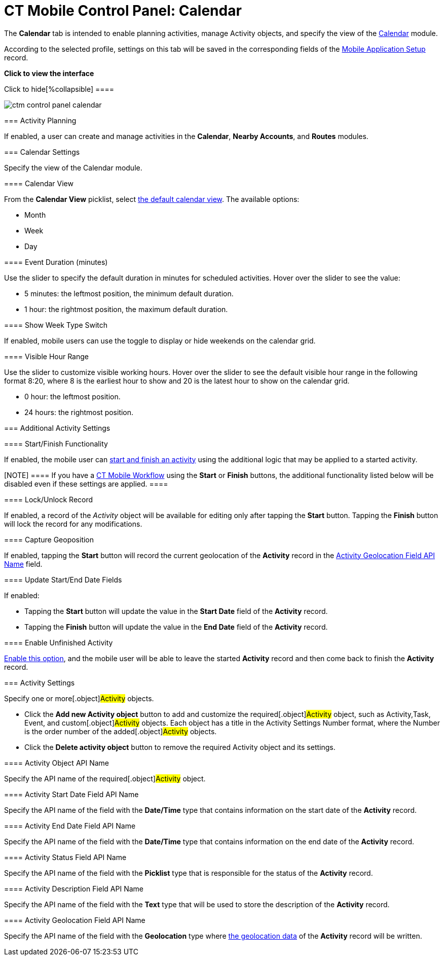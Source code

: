 = CT Mobile Control Panel: Calendar

The *Calendar* tab is intended to enable planning activities, manage
[.object]#Activity# objects, and specify the view of the
xref:ios/mobile-application/mobile-application-modules/calendar/index.adoc[Calendar] module.

According to the selected profile, settings on this tab will be saved in
the corresponding fields of
the xref:mobile-application-setup[Mobile Application
Setup] record.

:toc: :toclevels: 2

*Click to view the interface*

.Click to hide[%collapsible] ====

image:ctm_control-panel_calendar.png[]

====

[[h2_751776964]]
=== Activity Planning

If enabled, a user can create and manage activities in the *Calendar*,
*Nearby Accounts*, and *Routes* modules.

[[h2_81679169]]
=== Calendar Settings

Specify the view of the Calendar module.

[[h3_1974887345]]
==== Calendar View

From the *Calendar View* picklist, select
xref:ios/mobile-application/mobile-application-modules/calendar/using-calendar.adoc#h2_1759778354[the default calendar view]. The
available options:

* Month
* Week
* Day

[[h3_808313222]]
==== Event Duration (minutes)

Use the slider to specify the default duration in minutes for scheduled
activities. Hover over the slider to see the value:

* 5 minutes: the leftmost position, the minimum default duration.
* 1 hour: the rightmost position, the maximum default duration.

[[h3_2140284324]]
==== Show Week Type Switch

If enabled, mobile users can use the toggle to display or hide weekends
on the calendar grid.

[[h3_256846269]]
==== Visible Hour Range

Use the slider to customize visible working hours. Hover over the slider
to see the default visible hour range in the following format
[.apiobject]#8:20#, where 8 is the earliest hour to show and 20
is the latest hour to show on the calendar grid.

* 0 hour: the leftmost position.
* 24 hours: the rightmost position.

[[h2_1397981345]]
=== Additional Activity Settings

//tag::andr,win[]Not available.

[[h3_1301025041]]
==== Start/Finish Functionality

If enabled, the mobile user can
xref:ios/admin-guide/start-finish-functionality.adoc[start and finish an activity] using
the additional logic that may be applied to a started activity.

//tag::ios[]

[NOTE] ==== If you have a xref:ct-mobile-workflow[CT Mobile
Workflow] using the *Start* or *Finish* buttons, the additional
functionality listed below will be disabled even if these settings are
applied. ====

[[h3_1036133099]]
==== Lock/Unlock Record

If enabled, a record of the _Activity_ object will be available for
editing only after tapping the *Start* button. Tapping the *Finish*
button will lock the record for any modifications.

[[h3_684502934]]
==== Capture Geoposition

//tag::kotlin[]

If enabled, tapping the *Start* button will record the current
geolocation of the *Activity* record in the
xref:ios/admin-guide/ct-mobile-control-panel/ct-mobile-control-panel-calendar.adoc#h3_717585460[Activity
Geolocation Field API Name] field.

[[h3_276361556]]
==== Update Start/End Date Fields

If enabled:

* Tapping the *Start* button will update the value in the *Start Date*
field of the *Activity* record.
* Tapping the *Finish* button will update the value in the *End Date*
field of the *Activity* record.

[[h3_1856075785]]
==== Enable Unfinished Activity

//tag::kotlin[]

xref:ios/admin-guide/start-finish-functionality.adoc#h2_239706372[Enable this option],
and the mobile user will be able to leave the started *Activity* record
and then come back to finish the *Activity* record.

[[h2_70500171]]
=== Activity Settings

Specify one or more[.object]#Activity# objects.

* Click the *Add new Activity object* button to add and customize the
required[.object]#Activity# object, such as
[.object]#Activity#,[.object]#Task#,
[.object]#Event#, and custom[.object]#Activity#
objects. Each object has a title in the [.apiobject]#Activity
Settings Number# format, where the [.apiobject]#Number# is the
order number of the added[.object]#Activity# objects.
* Click the *Delete activity object* button to remove the required
[.object]#Activity# object and its settings.

[[h3_1397263211]]
==== Activity Object API Name

Specify the API name of the required[.object]#Activity# object.

[[h3_1674628596]]
==== Activity Start Date Field API Name

Specify the API name of the field with the *Date/Time* type that
contains information on the start date of the *Activity* record.

[[h3_1391348303]]
==== Activity End Date Field API Name

Specify the API name of the field with the *Date/Time* type that
contains information on the end date of the *Activity* record.

[[h3_1535211802]]
==== Activity Status Field API Name

Specify the API name of the field with the *Picklist* type that is
responsible for the status of the *Activity* record.

[[h3_1370849692]]
==== Activity Description Field API Name

Specify the API name of the field with the *Text* type that will be used
to store the description of the *Activity* record.

[[h3_717585460]]
==== Activity Geolocation Field API Name

Specify the API name of the field with the *Geolocation* type where
xref:ios/admin-guide/ct-mobile-control-panel/ct-mobile-control-panel-general.adoc[the geolocation data] of the
*Activity* record will be written.
